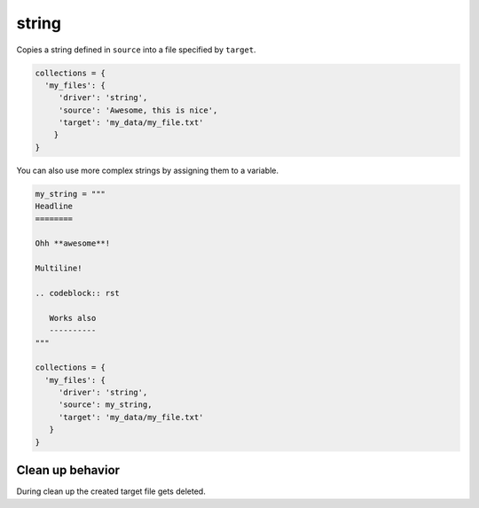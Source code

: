 string
======

Copies a string defined in ``source`` into a file specified by ``target``.

.. code-block:: python

    collections = {
      'my_files': {
         'driver': 'string',
         'source': 'Awesome, this is nice',
         'target': 'my_data/my_file.txt'
        }
    }

You can also use more complex strings by assigning them to a variable.

.. code-block:: python

    my_string = """
    Headline
    ========

    Ohh **awesome**!

    Multiline!

    .. codeblock:: rst

       Works also
       ----------
    """

    collections = {
      'my_files': {
         'driver': 'string',
         'source': my_string,
         'target': 'my_data/my_file.txt'
       }
    }


Clean up behavior
-----------------
During clean up the created target file gets deleted.
